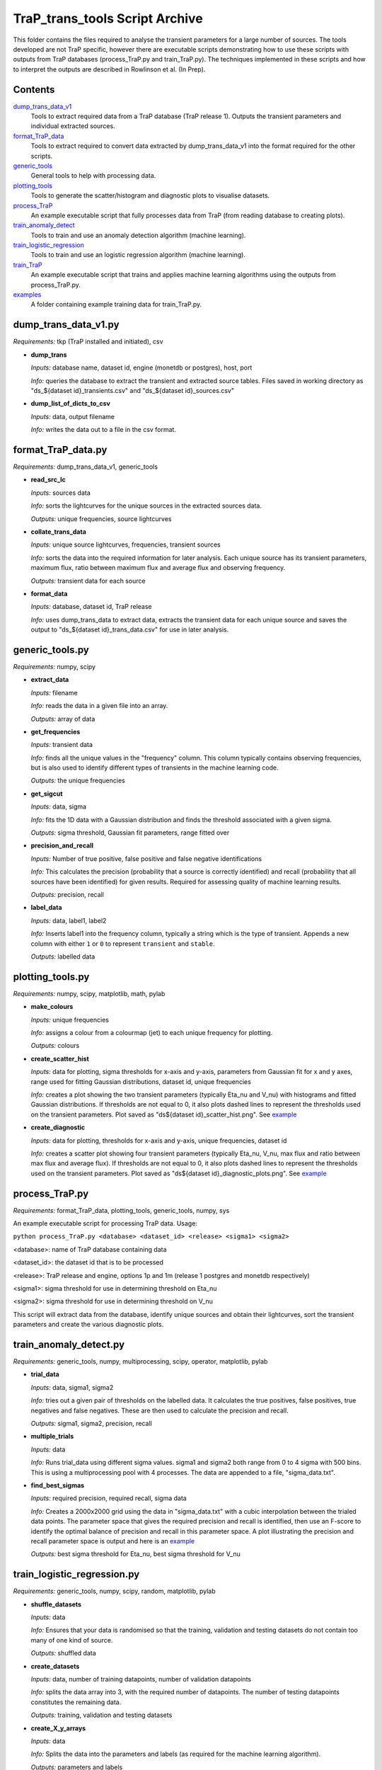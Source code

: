 TraP_trans_tools Script Archive
========================

This folder contains the files required to analyse the transient parameters for a large number of sources. The tools developed are not TraP specific, however there are executable scripts demonstrating how to use these scripts with outputs from TraP databases (process_TraP.py and train_TraP.py). The techniques implemented in these scripts and how to interpret the outputs are described in Rowlinson et al. (In Prep).

Contents
--------

`dump_trans_data_v1 <https://github.com/transientskp/scripts/tree/master/TraP_trans_tools/dump_trans_data_v1.py>`_
    Tools to extract required data from a TraP database (TraP release 1). Outputs the transient parameters and individual extracted sources.

`format_TraP_data <https://github.com/transientskp/scripts/tree/master/TraP_trans_tools/format_TraP_data.py>`_
    Tools to extract required to convert data extracted by dump_trans_data_v1 into the format required for the other scripts.

`generic_tools <https://github.com/transientskp/scripts/tree/master/TraP_trans_tools/generic_tools.py>`_
    General tools to help with processing data.

`plotting_tools <https://github.com/transientskp/scripts/tree/master/TraP_trans_tools/plotting_tools.py>`_
    Tools to generate the scatter/histogram and diagnostic plots to visualise datasets.

`process_TraP <https://github.com/transientskp/scripts/tree/master/TraP_trans_tools/process_TraP.py>`_
    An example executable script that fully processes data from TraP (from reading database to creating plots).

`train_anomaly_detect <https://github.com/transientskp/scripts/tree/master/TraP_trans_tools/train_anomaly_detect.py>`_
    Tools to train and use an anomaly detection algorithm (machine learning).

`train_logistic_regression <https://github.com/transientskp/scripts/tree/master/TraP_trans_tools/train_logistic_regression.py>`_
    Tools to train and use an logistic regression algorithm (machine learning).

`train_TraP <https://github.com/transientskp/scripts/tree/master/TraP_trans_tools/train_TraP.py>`_
    An example executable script that trains and applies machine learning algorithms using the outputs from process_TraP.py.

`examples <https://github.com/transientskp/scripts/tree/master/TraP_trans_tools/examples>`_
    A folder containing example training data for train_TraP.py.

dump_trans_data_v1.py
---------------------
*Requirements:* tkp (TraP installed and initiated), csv

- **dump_trans**

  *Inputs:* database name, dataset id, engine (monetdb or postgres), host, port

  *Info:* queries the database to extract the transient and extracted source tables. Files saved in working directory as "ds_${dataset id}_transients.csv" and "ds_${dataset id}_sources.csv"

- **dump_list_of_dicts_to_csv**

  *Inputs:* data, output filename

  *Info:* writes the data out to a file in the csv format.

format_TraP_data.py
--------------------
*Requirements:* dump_trans_data_v1, generic_tools

- **read_src_lc**

  *Inputs:* sources data

  *Info:* sorts the lightcurves for the unique sources in the extracted sources data.

  *Outputs:* unique frequencies, source lightcurves

- **collate_trans_data**

  *Inputs:* unique source lightcurves, frequencies, transient sources

  *Info:* sorts the data into the required information for later analysis. Each unique source has its transient parameters, maximum flux, ratio between maximum flux and average flux and observing frequency.

  *Outputs:* transient data for each source

- **format_data**

  *Inputs:* database, dataset id, TraP release

  *Info:* uses dump_trans_data to extract data, extracts the transient data for each unique source and saves the output to "ds_${dataset id}_trans_data.csv" for use in later analysis.


generic_tools.py
----------------
*Requirements:* numpy, scipy

- **extract_data**

  *Inputs:* filename

  *Info:* reads the data in a given file into an array.

  *Outputs:* array of data

- **get_frequencies**

  *Inputs:* transient data

  *Info:* finds all the unique values in the "frequency" column. This column typically contains observing frequencies, but is also used to identify different types of transients in the machine learning code.

  *Outputs:* the unique frequencies

- **get_sigcut**

  *Inputs:* data, sigma

  *Info:* fits the 1D data with a Gaussian distribution and finds the threshold associated with a given sigma.

  *Outputs:* sigma threshold, Gaussian fit parameters, range fitted over

- **precision_and_recall**

  *Inputs:* Number of true positive, false positive and false negative identifications

  *Info:* This calculates the precision (probability that a source is correctly identified) and recall (probability that all sources have been identified) for given results. Required for assessing quality of machine learning results.

  *Outputs:* precision, recall

- **label_data**

  *Inputs:* data, label1, label2

  *Info:* Inserts label1 into the frequency column, typically a string which is the type of transient. Appends a new column with either ``1`` or ``0`` to represent ``transient`` and ``stable``.

  *Outputs:* labelled data


plotting_tools.py
-----------------
*Requirements:* numpy, scipy, matplotlib, math, pylab

- **make_colours**

  *Inputs:* unique frequencies

  *Info:* assigns a colour from a colourmap (jet) to each unique frequency for plotting.

  *Outputs:* colours

- **create_scatter_hist**

  *Inputs:* data for plotting, sigma thresholds for x-axis and y-axis, parameters from Gaussian fit for x and y axes, range used for fitting Gaussian distributions, dataset id, unique frequencies

  *Info:* creates a plot showing the two transient parameters (typically Eta_nu and V_nu) with histograms and fitted Gaussian distributions. If thresholds are not equal to 0, it also plots dashed lines to represent the thresholds used on the transient parameters. Plot saved as "ds${dataset id}_scatter_hist.png". See `example <https://github.com/transientskp/scripts/tree/master/TraP_trans_tools/examples/rsm_scatter_hist.png>`_

- **create_diagnostic**

  *Inputs:* data for plotting, thresholds for x-axis and y-axis, unique frequencies, dataset id

  *Info:*  creates a scatter plot showing four transient parameters (typically Eta_nu, V_nu, max flux and ratio between max flux and average flux). If thresholds are not equal to 0, it also plots dashed lines to represent the thresholds used on the transient parameters. Plot saved as "ds${dataset id}_diagnostic_plots.png". See `example <https://github.com/transientskp/scripts/tree/master/TraP_trans_tools/examples/rsm_diagnostic_plots.png>`_


process_TraP.py
---------------
*Requirements:* format_TraP_data, plotting_tools, generic_tools, numpy, sys

An example executable script for processing TraP data. Usage:

``python process_TraP.py <database> <dataset_id> <release> <sigma1> <sigma2>``

<database>: name of TraP database containing data

<dataset_id>: the dataset id that is to be processed

<release>: TraP release and engine, options 1p and 1m (release 1 postgres and monetdb respectively)

<sigma1>: sigma threshold for use in determining threshold on Eta_nu

<sigma2>: sigma threshold for use in determining threshold on V_nu

This script will extract data from the database, identify unique sources and obtain their lightcurves, sort the transient parameters and create the various diagnostic plots.

train_anomaly_detect.py
-----------------------
*Requirements:* generic_tools, numpy, multiprocessing, scipy, operator, matplotlib, pylab

- **trial_data**

  *Inputs:* data, sigma1, sigma2

  *Info:* tries out a given pair of thresholds on the labelled data. It calculates the true positives, false positives, true negatives and false negatives. These are then used to calculate the precision and recall.

  *Outputs:* sigma1, sigma2, precision, recall

- **multiple_trials**

  *Inputs:* data

  *Info:* Runs trial_data using different sigma values. sigma1 and sigma2 both range from 0 to 4 sigma with 500 bins. This is using a multiprocessing pool with 4 processes. The data are appended to a file, "sigma_data.txt".

- **find_best_sigmas**

  *Inputs:* required precision, required recall, sigma data

  *Info:* Creates a 2000x2000 grid using the data in "sigma_data.txt" with a cubic interpolation between the trialed data points. The parameter space that gives the required precision and recall is identified, then use an F-score to identify the optimal balance of precision and recall in this parameter space. A plot illustrating the precision and recall parameter space is output and here is an `example <https://github.com/transientskp/scripts/tree/master/TraP_trans_tools/examples/sim_precisions_and_recalls.png>`_ 

  *Outputs:* best sigma threshold for Eta_nu, best sigma threshold for V_nu


train_logistic_regression.py
----------------------------
*Requirements:* generic_tools, numpy, scipy, random, matplotlib, pylab

- **shuffle_datasets**

  *Inputs:* data

  *Info:* Ensures that your data is randomised so that the training, validation and testing datasets do not contain too many of one kind of source.

  *Outputs:* shuffled data

- **create_datasets**

  *Inputs:* data, number of training datapoints, number of validation datapoints

  *Info:* splits the data array into 3, with the required number of datapoints. The number of testing datapoints constitutes the remaining data.

  *Outputs:* training, validation and testing datasets

- **create_X_y_arrays**

  *Inputs:* data

  *Info:* Splits the data into the parameters and labels (as required for the machine learning algorithm).

  *Outputs:* parameters and labels

- **sigmoid**

  *Inputs:* value

  *Info:* calculates the sigmoid of a given value (1/(1+e^(-z)))

  *Outputs:* sigmoid(value)

- **reg_cost_func**

  *Inputs:* theta, X, y, lda

  *Info:* Calculates the regularised cost function for a given model (theta) and dataset. The lda (lambda) parameter regularises it, i.e. controls the weighting given to multiple parameters.

  *Outputs:* cost of the model

- **quadratic_features**

  *Inputs:* data

  *Info:* can double the number of parameters in the model by squaring them. i.e. [x1, x2] becomes [x1, x2, x1^2, x2^2].

  *Outputs:* quadratic data

- **learning_curve**

  *Inputs:* Xtrain, ytrain, Xvalid, yvalid, lda, options for scipy.optimise

  *Info:* finds the optimal model for a given training set and calculates the training and validation errors for that model. The training set starts with 1 datapoint and is incremented by 1 until the full training set is used. This test can check that the model is converging.

  *Outputs:* training and validation errors, theta

- **check_error**

  *Inputs:* X, y, theta

  *Info:* measures the classification error for a given dataset and model.

  *Outputs:* error

- **validation_curve**

  *Inputs:* Xtrain, ytrain, Xvalid, yvalid, options for scipy.optimise

  *Info:* Uses a range of lambda values (1e-5 to 1e5) input into the training algorithm to check that the data is not being overfitted by the model and can be used to chose the optimal lambda value.

  *Outputs:* training and validation errors, lambda values, optimal lambda

- **plotLC**

  *Inputs:* error_train, error_val, fname, xlog (True/False), ylog (True/False), xlabel

  *Info:* A plotting algorthm used to create figures showing the training and validation errors. Here is an `example <https://github.com/transientskp/scripts/tree/master/TraP_trans_tools/examples/machine_learning_curve_learning.png>`_ 

- **classify_data**

  *Inputs:* X, y, theta

  *Info:* Classifies a given dataset and then compares to the predictions to identify the true positives, false postives, true negatives and false negatives

  *Outputs:* tp, fp, fn, tn, classified data

- **predict**

  *Inputs:* X, theta

  *Info:* Predicts the classification of new, unknown data.

  *Outputs:* predicted classifications



train_TraP.py
-------------
*Requirements:* train_anomaly_detect, train_logistic_regression, plotting_tools, generic_tools, glob, sys, numpy

An example executable script for processing TraP data. Usage:

``python train_TraP.py <precision threshold> <recall threshold> <lda> <anomaly> <logistic>``

<precision threshold>: required precision of transient identification (1 - False Detection Rate). A probability in the range 0-1 

<recall threshold>: required recall, i.e. the probability that all transients are found (0-1)

<lda>: the lambda value to be used in the logistic regression algorithm

<anomaly>: train anomaly detection algorithm? T/F (if F give 0 for both the precision and recall thresholds)

<logistic>: train logistic regression algorithm? T/F (if F give 0 for lda)

This script uses pre-processed datasets, in the format output by ``format_trap_data.format_data``. The stable sources are in a file named "stable_trans_data.txt". Transient sources are in files "sim_${transient type}_trans_data.txt" where transient type is a short string describing the type of transient source (used for labelling sources in diagnostic plots instead of the frequency parameter). The script trains both the anomaly detection algorithm and logistic regression algorithm, outputting diagnostic plots. The anomaly detection algorithm outputs the best transient search thresholds for use in e.g. TraP, while the logistic regression algorithm outputs an equation that can classify sources. Each method reports its precision and recall. Example training files and output plots are given `here <https://github.com/transientskp/scripts/tree/master/TraP_trans_tools/examples>`_
